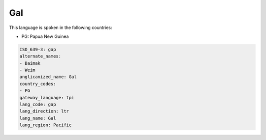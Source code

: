 .. _gap:

Gal
===

This language is spoken in the following countries:

* PG: Papua New Guinea

.. code-block:: yaml

    ISO_639-3: gap
    alternate_names:
    - Baimak
    - Weim
    anglicanized_name: Gal
    country_codes:
    - PG
    gateway_language: tpi
    lang_code: gap
    lang_direction: ltr
    lang_name: Gal
    lang_region: Pacific
    
